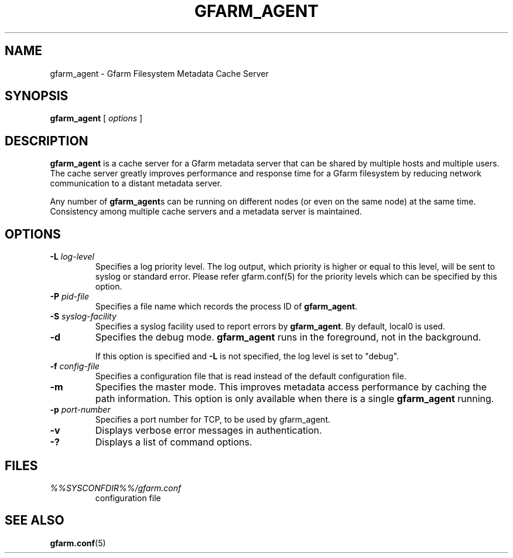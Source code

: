 .\" This manpage has been automatically generated by docbook2man 
.\" from a DocBook document.  This tool can be found at:
.\" <http://shell.ipoline.com/~elmert/comp/docbook2X/> 
.\" Please send any bug reports, improvements, comments, patches, 
.\" etc. to Steve Cheng <steve@ggi-project.org>.
.TH "GFARM_AGENT" "1" "13 November 2006" "Gfarm" ""

.SH NAME
gfarm_agent \- Gfarm Filesystem Metadata Cache Server
.SH SYNOPSIS

\fBgfarm_agent\fR [ \fB\fIoptions\fB\fR ]

.SH "DESCRIPTION"
.PP
\fBgfarm_agent\fR is a cache server for a Gfarm metadata
server that can be shared by multiple hosts and multiple users.
The cache server greatly improves performance and response
time for a Gfarm filesystem by reducing network communication to a
distant metadata server.
.PP
Any number of \fBgfarm_agent\fRs can be running on
different nodes (or even on the same node) at the same time.
Consistency among multiple cache servers and a metadata server is
maintained.
.SH "OPTIONS"
.TP
\fB-L \fIlog-level\fB\fR
Specifies a log priority level.  The log output, which priority
is higher or equal to this level, will be sent to syslog or standard error.
Please refer gfarm.conf(5) for the priority levels which can be specified
by this option.
.TP
\fB-P \fIpid-file\fB\fR
Specifies a file name which records the process ID of
\fBgfarm_agent\fR\&.
.TP
\fB-S \fIsyslog-facility\fB\fR
Specifies a syslog facility used to report errors by
\fBgfarm_agent\fR\&.  By default, local0 is used.
.TP
\fB-d\fR
Specifies the debug mode.  \fBgfarm_agent\fR runs
in the foreground, not in the background.

If this option is specified and \fB-L\fR is not specified,
the log level is set to "debug".
.TP
\fB-f \fIconfig-file\fB\fR
Specifies a configuration file that is read instead of the default
configuration file.
.TP
\fB-m\fR
Specifies the master mode.  This improves metadata access
performance by caching the path information.  This option is only
available when there is a single \fBgfarm_agent\fR
running.
.TP
\fB-p \fIport-number\fB\fR
Specifies a port number for TCP, to be used by gfarm_agent.
.TP
\fB-v\fR
Displays verbose error messages in authentication.
.TP
\fB-?\fR
Displays a list of command options.
.SH "FILES"
.TP
\fB\fI%%SYSCONFDIR%%/gfarm.conf\fB\fR
configuration file
.SH "SEE ALSO"
.PP
\fBgfarm.conf\fR(5)
